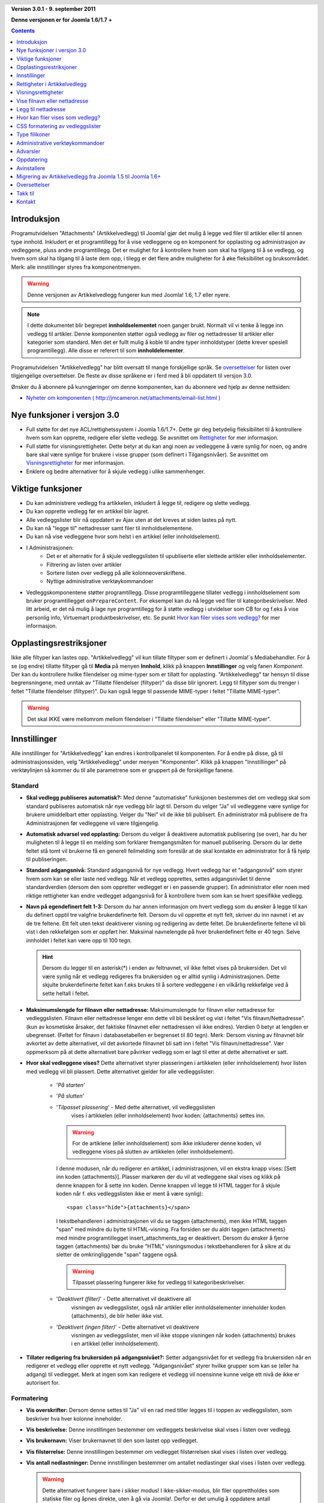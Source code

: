 .. header::

    .. raw:: html

        <h1 class="title">Dokumentasjon Artikkelvedlegg</h1>

.. class:: version

**Version 3.0.1 - 9. september 2011**

**Denne versjonen er for Joomla 1.6/1.7 +**

.. contents::
    :depth: 1


Introduksjon
============

Programutvidelsen "Attachments" (Artikkelvedlegg) til Joomla! gjør det mulig å 
legge ved filer til artikler eller til annen type innhold. Inkludert er et 
programtillegg for å vise vedleggene og en komponent for opplasting og 
administrasjon av vedleggene, pluss andre programtillegg. 
Det er mulighet for å kontrollere hvem som skal ha tilgang til å se vedlegg, 
og hvem som skal ha tilgang til å laste dem opp, i tilegg er det flere andre 
muligheter for å øke fleksibilitet og bruksområdet. Merk: 
alle innstillinger styres fra komponentmenyen. 

.. warning:: Denne versjonen av Artikkelvedlegg fungerer kun med 
              Joomla! 1.6, 1.7 eller nyere.

.. note:: I dette dokumentet blir begrepet **innholdselementet** noen ganger
   brukt. Normalt vil vi tenke å legge inn vedlegg til artikler. Denne komponenten
   støtter også vedlegg av filer og nettadresser til artikler eller kategorier som 
   standard. Men det er fullt mulig å koble til andre typer innholdstyper 
   (dette krever spesiell programtillegg). Alle disse er referert til 
   som **innholdelementer**.

Programutvidelsen "Artikkelvedlegg" har blitt oversatt til mange forskjellige språk. 
Se `oversettelser`_ for listen over tilgjengelige oversettelser. 
De fleste av disse språkene er i ferd med å bli oppdatert til versjon 3.0.

Ønsker du å abonnere på kunngjøringer om denne komponenten, 
kan du abonnere ved hjelp av denne nettsiden:

* `Nyheter om komponenten ( http://jmcameron.net/attachments/email-list.html )
  <http://jmcameron.net/attachments/email-list.html>`_
  
Nye funksjoner i versjon 3.0
============================

* Full støtte for det nye ACL/rettighetssystem i Joomla 1.6/1.7+. Dette
  gir deg betydelig fleksibilitet til å kontrollere hvem som kan opprette,
  redigere eller slette vedlegg. Se avsnittet om `Rettigheter`_ for mer informasjon.

* Full støtte for visningsrettigheter. Dette betyr at du kan angi noen av
  vedleggene å være synlig for noen, og andre bare skal være synlige for brukere
  i visse grupper (som definert i Tilgangsnivåer). Se avsnittet om `Visningsrettigheter`_
  for mer informasjon.

* Enklere og bedre alternativer for å skjule vedlegg i ulike sammenhenger.

Viktige funksjoner
===========================================

* Du kan administrere vedlegg fra artikkelen, inkludert å legge til,
  redigere og slette vedlegg.
* Du kan opprette vedlegg før en artikkel blir lagret.
* Alle vedleggslister blir nå oppdatert av Ajax uten at det kreves at
  siden lastes på nytt.
* Du kan nå "legge til" nettadresser samt filer til innholdselementene.
* Du kan nå vise vedleggene hvor som helst i en artikkel (eller innholdselement).
* I Administrasjonen:
     - Det er et alternativ for å skjule vedleggslisten til upubliserte eller 
       slettede artikler eller innholdselementer.
     - Filtrering av listen over artikler
     - Sortere listen over vedlegg på alle kolonneoverskriftene.
     - Nyttige administrative verktøykommandoer
* Vedleggskomponentene støtter programtillegg. Disse programtilleggene tillater
  vedlegg i innholdselement som bruker programtillegget ``onPrepareContent``.
  For eksempel kan du nå legge ved filer til kategoribeskrivelser. Med litt
  arbeid, er det nå mulig å lage nye programtillegg for å støtte vedlegg i
  utvidelser som CB for og f.eks å vise personlig info, Virtuemart
  produktbeskrivelser, etc. Se punkt `Hvor kan filer vises som vedlegg?`_ for mer
  informasjon.

Opplastingsrestriksjoner
========================

Ikke alle filtyper kan lastes opp. "Artikkelvedlegg" vil kun tillate filtyper som er 
definert i Joomla!`s Mediabehandler. For å se (og endre) tillatte filtyper gå 
til **Media** på menyen **Innhold**, klikk på knappen **Innstillinger** og velg fanen
*Komponent*. Der kan du kontrollere hvilke filendelser og mime-typer som er tillatt for
opplasting. "Artikkelvedlegg" tar hensyn til disse begrensningene, med unntak av 
"Tillatte filendelser (filtyper)" da disse blir ignorert.
Legg til filtyper som du trenger i feltet "Tillatte filendelser (filtyper)".
Du kan også legge til passende MIME-typer i feltet "Tillatte MIME-typer".

.. warning::  Det skal IKKE være mellomrom mellom filendelser i "Tillatte filendelser"
              eller "Tillatte MIME-typer".

Innstillinger
====================

Alle innstillinger for "Artikkelvedlegg" kan endres i kontrollpanelet til
komponenten. For å endre på disse, gå til administrasjonssiden, 
velg "Artikkelvedlegg" under menyen "Komponenter". Klikk på knappen 
"Innstillinger" på verktøylinjen så kommer du til alle parametrene som er 
gruppert på de forskjellige fanene.


Standard
-------------

.. image:: images/options-basic.png
   :class: float-right
   :alt: Standard alternativer

* **Skal vedlegg publiseres automatisk?:** Med denne "automatiske" funksjonen
  bestemmes det om vedlegg skal som standard publiseres automatisk når nye
  vedlegg blir lagt til. Dersom du velger "Ja" vil vedleggene være synlige for
  brukere umiddelbart etter opplasting. Velger du "Nei" vil de ikke bli
  publisert. En administrator må publisere de fra Administrasjonen før
  vedleggene vil være tilgjengelig.

* **Automatisk advarsel ved opplasting:** Dersom du velger å deaktivere
  automatisk publisering (se over), har du her muligheten til å legge til
  en melding som forklarer fremgangsmåten for manuell publisering. Dersom
  du lar dette feltet stå tomt vil brukerne få en generell feilmelding som
  foreslår at de skal kontakte en administrator for å få hjelp til publiseringen.

* **Standard adgangsnivå:** Standard adgangsnivå for nye vedlegg. 
  Hvert vedlegg har et "adgangsnivå" som styrer hvem som kan se eller
  laste ned vedlegg. Når et vedlegg opprettes, settes adgangsnivået
  til denne standardverdien (dersom den som oppretter vedlegget er i en
  passende grupper). En administrator eller noen med riktige rettigheter
  kan endre vedlegget adgangsnivå for å kontrollere hvem som kan se hvert
  spesifikke vedlegg.

* **Navn på egendefinert felt 1-3:** Dersom du har annen informasjon om hvert
  vedlegg som du ønsker å legge til kan du definert opptil tre valgfrie
  brukerdefinerte felt. Dersom du vil opprette et nytt felt, skriver du inn 
  navnet i et av de tre feltene. Ett felt uten tekst deaktiverer visning 
  og redigering av dette feltet. De brukerdefinerte feltene vil bli vist i 
  den rekkefølgen som er oppført her. Maksimal navnelengde på hver 
  brukerdefinert felte er 40 tegn. Selve innholdet i feltet kan være opp 
  til 100 tegn.

  .. hint:: Dersom du legger til en asterisk(*) i enden av feltnavnet, vil
    ikke feltet vises på brukersiden. Det vil være synlig når et vedlegg 
    redigeres fra brukersiden og er alltid synlig i Administrasjonen. 
    Dette skjulte brukerdefinerte feltet kan f.eks brukes til å sortere 
    vedleggene i en vilkårlig rekkefølge ved å sette heltall i feltet.

* **Maksimumslengde for filnavn eller nettadresse:**
  Maksimumslengde for filnavn eller nettadresse for vedleggslisten. Filnavn eller 
  nettadresse lenger enn dette vil bli beskåret og vist i feltet "Vis filnavn/Nettadresse". 
  (kun av kosmetiske årsaker, det faktiske filnavnet eller nettadressen vil ikke 
  endres). Verdien 0 betyr at lengden er ubegrenset. 
  (Feltet for filnavn i databasetabellen er begrenset til 80 tegn). Merk: Dersom 
  visning av filnavnet blir avkortet av dette alternativet, 
  vil det avkortede filnavnet bli satt inn i feltet "Vis filnavn/nettadresse". 
  Vær oppmerksom på at dette alternativet bare påvirker vedlegg som er lagt til 
  etter at dette alternativet er satt.

* **Hvor skal vedleggene vises?** Dette alternativet styrer plasseringen i 
  artikkelen (eller innholdselement) hvor listen med vedlegg vil bli plassert. 
  Dette alternativet gjelder for alle vedleggslister:

     - '*På starten*'
     - '*På slutten*'
     - '*Tilpasset plassering*' - Med dette alternativet, vil vedleggslisten
         vises i artikkelen (eller innholdselement) hvor koden: {attachments}
         settes inn.

       .. warning:: For de artiklene (eller innholdselement) som ikke
            inkluderer denne koden, vil vedleggene vises på slutten av
            artikkelen (eller innholdselement).

       I denne modusen, når du redigerer en artikkel, 
       i administrasjonen, vil en ekstra knapp vises: [Sett inn koden
       {attachments}].  Plasser markøren der du vil at vedleggene skal vises
       og klikk på denne knappen for å sette inn koden. Denne knappen vil
       legge til HTML tagger for å skjule koden når f. eks vedleggslisten
       ikke er ment å være synlig)::

         <span class="hide">{attachments}</span>

       I tekstbehandleren i administrasjonen vil du se taggen {attachments},
       men ikke HTML taggen "span" med mindre du bytte til HTML-visning. Fra
       forsiden ser du aldri taggen {attachments} med mindre
       programtillegget insert_attachments_tag er deaktivert. Dersom du
       ønsker å fjerne taggen {attachments} bør du bruke "HTML"
       visningsmodus i tekstbehandleren for å sikre at du sletter de 
       omkringliggende "span" taggene også.

       .. warning:: Tilpasset plassering fungerer ikke for vedlegg til 
                        kategoribeskrivelser.

     - '*Deaktivert (filter)*' - Dette alternativet vil deaktivere all 
           visningen av vedleggslister, også når artikler eller innholdselementer 
           inneholder koden {attachments}, de blir heller ikke vist.
     - '*Deaktivert (ingen filter)*' - Dette alternativet vil deaktivere 
           visningen av vedleggslister, men vil ikke stoppe visningen når 
           koden {attachments} brukes i en artikkel (eller innholdselement).

* **Tillater redigering fra brukersiden på adgangsnivået?:**
  Setter adgangsnivået for et vedlegg fra brukersiden når en redigerer 
  et vedlegg eller opprette et nytt vedlegg. "Adgangsnivået" styrer 
  hvilke grupper som kan se (eller ha adgang) til vedlegget. 
  Merk at ingen som kan redigere et vedlegg vil noensinne kunne velge
  ett nivå de ikke er autorisert for.


Formatering
-----------

.. image:: images/options-formatting.png
   :class: float-right
   :alt: Formateringsalternativer

* **Vis overskrifter:** Dersom denne settes til "Ja" vil en rad med 
  titler legges til i toppen av vedleggslisten, som beskriver hva 
  hver kolonne inneholder.

* **Vis beskrivelse:** Denne innstillingen bestemmer om vedleggets 
  beskrivelse skal vises i listen over vedlegg.

* **Vis brukernavn:** Viser brukernavnet til den som lastet opp vedlegget.

* **Vis filstørrelse:** Denne innstillingen bestemmer om vedlegget 
  filstørrelsen skal vises i listen over vedlegg.
  
* **Vis antall nedlastninger:** Denne innstillingen bestemmer om 
  antallet nedlastinger skal vises i listen over vedlegg.

  .. warning:: Dette alternativet fungerer bare i sikker modus! 
     I ikke-sikker-modus, blir filer opprettholdes som statiske filer og åpnes 
     direkte, uten å gå via Joomla!. Derfor er det umulig å oppdatere 
     antall nedlastinger for en fil når den åpnes på denne måten. 
     Så visning av antall nedlastinger vil bare fungere i sikker modus når 
     dette alternativet er satt til "Ja".

* **Vis endringsdato:** Dersom denne innstillingen er 
  satt til "Ja", vil dato for siste endring av filen vises i listen over 
  vedlegg for de artiklene med vedlegg. Dersom "Nei" er valgt, vil 
  ingen dato bli vist i listen over vedlegg.

* **Formatstrengen for endringsdato:** Du kan selv velge 
  format for visning av endringsdatoen. 
  Dette gjøres ved bruk av "date" funksjonen i PHP. Søk på nettet 
  etter "PHP strftime". 
  Som standard er følgende format valgt "%x %H:%M". Dette vil gi følgende 
  resultat i 24 timers tid: "05-05-2010 18:53". 
  Ved å ta bort delen "%H:%M" vil kun dato vises og ikke klokkeslett. 
  Merk at MS Windows og Linux PHP implementeringer kan variere i noe av kodene som de støtter.

* **Rekkefølgen på vedleggslisten:** Dette valget lar deg spesifisere rekkefølgen som 
  vedlegg vil bli oppført i vedleggslistene. 
  De fleste av valgene er selvforklarende:

  1.  '*Filnavn*' - Dersom dette alternativet er valgt, vil vedlegg sorteres alfabetisk etter filnavn.
  2.  '*Filstørrelse (minste først)*'
  3.  '*Filstørrelse (største først)*'
  4.  '*Beskrivelse*'
  5.  '*Filnavn eller nettadresse*' - Alle vedlegg som ikke har tekst i feltet 
      for alternativt filnavn blir vist før de med tekst og de blir sortert 
      etter navnet på selve filen.
  6.  '*Bruker*' - Sorterer etter navnet på brukeren som lastet opp vedlegget.
  7.  '*Opprettet dato (eldste først)*'
  8.  '*Opprettet dato (nyeste først)*'
  9.  '*Endringsdato (eldste først)*'
  10. '*Endringsdato (nyeste først)*'
  11. '*Vedleggs ID*' - Dersom dette alternativet er valgt, blir vedleggene sortert 
      etter vedleggs Id. Vedleggene sorteres i den rekkefølgen de ble opprettet.
  12. '*gendefinert felt 1*'
  13. '*gendefinert felt 2*'
  14. '*gendefinert felt 3*'


Visning
------------------

Disse valgene kontroll når vedlegg vil være synlig på forsiden,
forutsatt at brukeren er i en gruppe som kan se vedlegg.

.. image:: images/options-visibility.png
   :class: float-right
   :alt: Visningsalternativer

* **Skjul vedlegg på forsiden:** Velg dette alternativet for å hindre eventuelle 
  vedlegg fra å bli vist på forsiden av nettstedet ditt.

* **Skjul vedlegg før "Les mer" lenken:** Velg dette alternativet for å 
  hindre vedlegg fra å bli vist på brukersiden dersom de er før "Les mer" i 
  artikler. Dersom du klikker på lenken for å lese hele artikkelen, vil vedlegg bli vist.

* **Skjul vedlegg på bloggsider:** Velg dette alternativet for å hindre vedlegg fra å 
  bli vist på sider med "blogg" oppsett.

* **Skjul vedlegg unntatt på artikkelvisninger:** Velg dette alternativet for å 
  hindre vedlegg fra å bli vist på forsiden med unntak for visninger av enkeltartikler.

* **Vis alltid vedlegg i kategorivisninger:** Velg dette alternativet for å alltid 
  vis vedlegg på kategorivisninger - uavhengig av andre alternativer.

* **Skjul vedlegg for kategoriene:** Skjul vedlegg på noen kategorivisninger for 
  de valgte kategoriene. Merk at vedlegg vil vises for underkategorier med mindre 
  de er eksplisitt valgt.

.. class:: small-figure

.. figure:: images/options-hide-categories.png
   :alt: Skjul kategorier

   For å velge eller velge bort kategorier uten å påvirke andre kategorier, 
   hold Ctrl-tasten nede når du klikker på kategorien.

* **Skjul lenken "Legg til vedlegg":** Alltid skjul lenken "Legg til vedlegg" 
  fra brukersiden. Dette krever at når vedlegg skal legges til artikler, etc, fra 
  brukersiden, da må knappen "Legg til vedlegg" under tekstbehandlerfeltet 
  brukes for å legge til vedlegg.

Avansert
----------------

.. image:: images/options-advanced.png
   :class: float-right
   :alt: Avanserte alternativer

* **Forbudte tegn i filnavn:** Filnavn som inneholder disse tegnene vil ikke bli 
  lastet opp. Disse tegnene er problematisk i nettadresser til vedlegg i "usikret"
  modus,  slik at de er forbudt. Disse tegnene er vanligvis ikke et problem når 
  man bruker "sikker" modus da filnavnet ikke vises om en del av nettadressen.

* **CSS stil for vedleggslisten:** For å overstyre CSS`n til vedleggslisten kan en 
  egen stil spesifiseres. Standard navn på stilen er "attachmentsList". 
  Se avsnittet `CSS formatering av vedleggslister`_.

* **Hvordan åpne filen:**
  Bestemmer hvordan kobling til vedlagte filer vil bli åpnet. "I samme vindu" 
  betyr at filen vil bli åpnet i samme nettleservindu. "I nytt vindu" betyr at 
  filen åpnes i nytt vindu (eller fane).

* **Egen tittel for vedleggsliste:** Som standard settes tittelen "Vedlegg" 
  inn over listen over vedlegg for hver artikkel eller innholdselementet 
  (dersom den har vedlegg). 
  I noen tilfeller foretrekker du kanskje å bruke en annen betegnelse for bestemte 
  artikler eller innholdselementer. Du har her muligheten til å spesifisere 
  overskriften pr artikkel. For eksempel, dersom du ønsker at vedleggslisten i 
  artikkel med Id 211 skal ha overskriften "Nedlastning:", så skriver du inn dette 
  i feltet: "211 Nedlastning:" (uten anførselstegn). Hver artikkel som skal ha en 
  egendefinert overskrift må ha egen linje i innstillingen. For andre typer 
  innholdselementer, må denne formen brukes: "category:23 Nedlastning:". 
  Nedlastning: blir da tittelen på vedleggslisten på kategori med Id 23. Skal 
  egendefinert tittel brukes på andre innholdselement erstattes "category" med 
  navnet på innholdselement som skal ha vedlegget. Eksempelet med artikkel Id 211 
  ovenfor kunne vært gjort med "article:211:Nedlastning:". 
  Merk at en oppføring uten en numerisk Id i begynnelsen vil bli brukt på alle 
  innholdselementer. 
  Så det er god praksis å sette en slik global overstyring først i listen, og 
  deretter liste de egendefinerte titlene.

  Note: Merk: Dersom du ønsker å endre tittelen som brukes til vedleggslistene globalt, 
  kan du redigere filen med oversettelsene. Endre teksten "Vedlegg:" til hva du måtte ønske::

      administrator/language/nb-NO/nb-NO.plg_content_attachments.ini

  (Dersom du ikke er kjent med oversettelsesfiler i Joomla!, fin linjen som starter 
  med "ATTACH_ATTACHMENTS_TITLE" på venstre side av "=" tegnet. Rediger teksten til høyre 
  for "=" tegnet. Ikke gjør endringer på teksten til venstre for "=" tegnet.)

* **Tidsavbrudd for å sjekke lenker:**
  Tidsavbrudd for å sjekke lenker (sekunder). Når en lenke blir lagt til som et vedlegg, 
  blir lenken kontrollert direkte (du kan deaktivere denne kontrollen i skjemaet). 
  Dersom lenken blir funnet før tidsavbrudd, blir filstørrelsen og annen informasjon om lenken 
  samlet. Dersom ikke, blir generisk informasjon brukt. Dersom du vil deaktivere sjekken, 
  skriver inn 0.

* **Legge ovenpå nettlenkeikoner:**
  Legg nettlenkeikonet over filikon for hvert vedlegg for å indikere at det er 
  en nettadresse. Gyldig nettadresser er vist med piler og ugyldige nettadresser 
  er vist med en rød linje på tvers av filikonet 
  (fra nederst til venstre til øverst til høyre).

* **Utelate foreldet vedlegg (i Administrasjonen):**
  Setter standard utelat *foreldede* vedlegg i Administrasjonen. I denne 
  sammenheng er et vedlegget *foreldede* når f.eks artikkelen vedlegget er 
  koblet til er upublisert eller lagt i papirkurven. Du kan overstyre 
  dette ved hjelp av nedtrekkslisten "Vis vedlegg for:" på menyen til høyre rett 
  ovenfor listen over vedlegg (på samme linje som filter). Når du bruker 
  nedtrekkslisten til å kontrollere hvilke vedlegg som er synlige, husker systemet 
  innstillingen til du logger ut som administrator. Så å endre denne innstillingen 
  ser kanskje ikke ut til å ha effekt. Denne innstillingen vil tre i kraft neste 
  gang du logger deg på som administrator.


Sikkerhet
----------------

.. image:: images/options-security.png
   :class: float-right
   :alt: Sikkerhetsalternativer

* **Sikker nedlasting:**
  Som standard lagres filene som lastes opp i en offentlig tilgjengelig mappe. 
  Velger du alternativet *Sikker nedlastning*, vil vedlegg som lagres bli gjort 
  offentlig utilgjengelige. Lenken for nedlastning av vedleggene på brukersiden 
  vil laste ned filen, men det vil ikke være en direkte lenke. 
  Dette vil hindre tilgang, med mindre brukerne har de nødvendige rettigheter. 
  Dersom *sikker* nedlastinger ikke er valgt, vil lenker til vedleggene vises som 
  alternativene ovenfor indikerer, men filene vil fortsatt være tilgjengelig for 
  alle dersom de vet den fullstendige nettadressen, siden mappen er offentlig. 
  Det *sikre* alternativet hindrer tilgangen for brukere uten egnede rettigheter 
  selv om de kjenner den fullstendige nettadressen, siden dette alternativet 
  hindrer allmennhetens tilgang til mappen. I *sikker* modus, om med alternativet 
  "Standard adgangsnivå "satt til "Offentlig" vil alle være i stand til å se og 
  laste ned vedlegg.

  .. hint::

     Dersom du har problemer med filnavn med Unicode-tegn, bør du aktivere alternativet 
         for **Sikker nedlasting** (spesielt på Windows servere)

* **Nedlastningsmodus for sikre nedlastninger:**
  Dette alternativet kontrollerer om filene skal lastes ned som separate filer eller 
  vises i nettleseren (dersom nettleseren kan håndtere denne type fil).  
  Det er to alternativer:

     - *'Integrert'* - I denne modusen, vil filer som kan vises av nettleseren bli viset 
         i nettleseren (for eksempel tekstfiler og bilder)

     - *'Vedlegg'* - Når "Vedlegg" er valgt vil filer alltid bli lastes ned som separate 
         filer.

  I begge tilfeller vil filer som ikke kan vises i nettleseren lastes ned som 
  eksterne filer.


Rettigheter
-------------------

De forskjellige alternative `Rettigheter`_ blir forklart i avsnittet under.


Rettigheter i Artikkelvedlegg
==============================

Komponenten er fullt ut integrert i det nye Joomla! ACL/rettighetssystemet som 
ble innført i Joomla! 1.6. Dette gir nettsteder som bruk Artikkelvedlegg en mye 
større fleksibilitet til å kontrollere hvem som kan opprette, redigere, slette 
og administrere vedlegg.

Før vi beskriver ACL rettigheter relatert til Artikkelvedlegg er det viktig å 
forstå et sentralt underliggende prinsipp:

.. important::

   Alle vedlegg er koblet til en artikkel, kategori eller andre 
   innholdselementet, og er å anse som at dette er vedleggets overordnet element. 
   Å opprette, redigere, slette eller endre status for et vedlegg anses å være en 
   form for å redigere den overordnede innholdstypeelementet. Slik at brukeren må 
   først ha rettigheter til å redigere det overordnede innholdselementet før 
   eventuelle vedleggsspesifikke rettigheter blir kontrollert.

Dersom du vil endre rettigheter for de ulike brukergrupper, gå til Administrasjonen 
og velg "Artikkelvedlegg" på menyen "Komponenter". Klikk på knappen "Innstillinger" 
på høyre side av verktøylinjen og velg deretter fanen "Rettigheter". 
Du vil se dette:

.. figure:: images/options-permissions.png
   :alt: Rettighetsinnstillinger

   Konfigurasjonen for rettigheter. Rettighetene for gruppen Offentlige vises.

Her er en kort beskrivelse av rettigheter relatert til Artikkelvedlegg som er tilgjengelige:

.. class:: permissions

+----------------------------------------------------+-----------------------------------------------------------------------------------------------------------------------+----------------------------------+
| Handling                                           | Beskrivelse / Merknad                                                                                                 | ACL handling                     |
+====================================================+=======================================================================================================================+==================================+
| Konfigurer vedleggsalternativer                    | Lar brukerne i gruppen redigere vedleggsalternativene.                                                                | core.admin                       |
+----------------------------------------------------+-----------------------------------------------------------------------------------------------------------------------+----------------------------------+
| Adgang til vedleggskomponenten                     | Lar brukerne i gruppen få adgang til denne utvidelsen i administrasjonen.                                             | core.manage                      |
+----------------------------------------------------+-----------------------------------------------------------------------------------------------------------------------+----------------------------------+
| Opprette vedlegg                                   | Lar brukerne i gruppe opprette vedlegg (dersom de kan redigere overordnet).                                           | core.create                      |
+----------------------------------------------------+-----------------------------------------------------------------------------------------------------------------------+----------------------------------+
| Slette vedlegg                                     | Lar brukerne i gruppen slette vedlegg (dersom de kan redigere overordnet).                                            | core.delete                      |
+----------------------------------------------------+-----------------------------------------------------------------------------------------------------------------------+----------------------------------+
| Endre vedlegg                                      | Lar brukerne i gruppen redigere vedlegg (dersom de kan redigere overordnet).                                          | core.edit                        |
+----------------------------------------------------+-----------------------------------------------------------------------------------------------------------------------+----------------------------------+
| Endre vedleggsstatus                               | Lar brukerne i gruppen endre status for alle vedlegg.                                                                 | core.edit.state                  |
+----------------------------------------------------+-----------------------------------------------------------------------------------------------------------------------+----------------------------------+
| Endre egne vedlegg                                 | Lar brukerne i gruppen redigere vedlegg de selv har opprettet (dersom de kan redigere overordnet).                    | core.edit.own                    |
+----------------------------------------------------+-----------------------------------------------------------------------------------------------------------------------+----------------------------------+
| Endre status på egne vedlegg                       | Lar brukerne i gruppen endre status på egne vedlegg (dersom de kan redigere overordnet).                              | attachments.edit.state.own       |
+----------------------------------------------------+-----------------------------------------------------------------------------------------------------------------------+----------------------------------+
| Slette egne vedlegg                                | Lar brukerne i denne gruppen slette sine egne vedlegg (dersom de kan redigere overordnet).                            | attachments.delete.own           |
+----------------------------------------------------+-----------------------------------------------------------------------------------------------------------------------+----------------------------------+
| Endre egne vedlegg i artikler/ overordnet          | Lar brukerne i denne gruppen redigere egne vedlegg i artikler/overordnet (dersom de kan redigere overordnet).         | attachments.edit.ownparent       |
+----------------------------------------------------+-----------------------------------------------------------------------------------------------------------------------+----------------------------------+
| Endre status på egne vedlegg i Artikkel/overordnet | Lar brukerne i gruppen endre status på egne vedlegg i artikler/overordnet (dersom de kan redigere overordnet).        | attachments.edit.state.ownparent |
+----------------------------------------------------+-----------------------------------------------------------------------------------------------------------------------+----------------------------------+
| Slette egne vedlegg for artikler/overordnet        | Lar brukerne i gruppen slette vedlegg de selv har opprettet på artikler/overordnet (dersom de kan redigere overordnet)| attachments.delete.ownparent     |
+----------------------------------------------------+-----------------------------------------------------------------------------------------------------------------------+----------------------------------+

Standard rettigheter
--------------------

Når utvidelsen installeres, installeres det med disse grunnleggende rettighetene:

.. class:: hide-title

.. important:: **Standard handlemåter for standard rettigheter**

     * Skribent (og Innholdsadministrator) eller over kan legge til vedlegg i alle artikler/overordnet de kan redigere.

     * Skribent (og Innholdsadministrator) eller over kan redigere eller slette vedlegg fra 
           alle artikler/overordnet de kan redigere.

     * Skribent (og Innholdsadministrator) eller over kan endre status, publisert/ikke publisert 
           fra brukersiden.  

     * Skribent kan ikke publisere vedlegg.

Dersom du ønsker å endre standardverdiene, må du redigere rettighetene på fanen Rettigheter 
på Innstillingene på utvidelsen.


Noen vanlige alternative rettigheter
-----------------------------------------

Her er noen forslag om hvordan du angir rettigheter for å oppnå ønsket utførelse:

  * **Alternativ 1 - Skribent kan publisere egne vedlegg**

     - På fanen Rettigheter, klikker du på oppføringen "Skribent". 
           Endre status for "Endre egne vedlegg" til  "Tillatt" og klikk 
           på "Lagre" for å bekrefte endringen.
       
       .. figure:: images/permissions-scenario1.png
          :alt: Rettigheter alternativ 1

  * **Alternativ 2 - Skribent kan redigere/slette sine egne vedlegg, men ingen andres**

     - På fanen Rettigheter, klikker du på oppføringen "Skribent". For linjene 
           "Endre status på egne vedlegg i Artikkel/overordnet" og 
           "Slette egne vedlegg for artikler/overordnet" endrer du status til "Avslått". 
           Klikk på Lagre for å bekrefte endringen.
       
       .. figure:: images/permissions-scenario2.png
          :alt: Rettigheter alternativ 2

       I og med at skribenter fremdeles har rettigheter til å redigere/slette 
           sine egne vedlegg, hindrer dette dem effektivt fra å redigere/slette 
           vedlegg som de ikke selv har opprettet, selv om de kan redigere artikkelen.

       Merk at alle brukergrupper som er avledet fra skribent (f.eks Redaktør, 
           Utgiver, etc) vil også bli nektet fra å redigere eller slette vedlegg for 
           artikler/overordnet de selv ikke har opprettet (fra denne rettigheten). 
           Heldigvis har de generelt høyere Tilgangsnivå, "Rediger vedlegg" og 
           "Slett vedlegg" som betyr at de kan redigere eller slette eventuelle 
           vedlegg på alle artikler som de kan redigere (forutsatt at deres rettigheter 
           ikke er endret).

Dersom du har andre vanlige alternativer som du mener bør dokumenteres, 
kontakt meg slik at jeg kan oppdatere denne dokumentasjonen 
(se nederst på denne siden for kontaktinformasjon).

Andre merknader om rettigheter
------------------------------

  * Dersom en bruker har rettigheter til å redigere status på sine vedlegg, 
    vil de se alternativer "Publisert: Ja/Nei" i skjemaet for å legge til eller 
    redigere vedlegg. Dersom de velger "Nei" og lagre vedlegget, vil vedlegget 
    fortsatt være synlig for dem på brukersiden (mens de er innlogget). 
    Ingen andre vil se upubliserte vedlegg på brukersiden. Dersom brukeren ønsker 
    å endre publiseringsstatus, kan de redigere vedlegget (selv om det er nedtonet) 
    og endre status.

Visningsrettigheter
================================

Artikkelvedlegg støtter nå Joomla’s "Tilgangsnivåer". Hvert vedlegg kan 
tildeles spesielle tilgangsnivåer som "Gjester", "Registrert" og "Spesiell", 
samt eventuelle andre tilgangsnivåer som er opprettet på ditt nettsted. 
De to grunnleggende nivåer er:

 * **'Gjester'** - Alle som besøker nettsiden vil kunne se og laste ned vedlegg 
   med "Tilgangsnivået" satt til "Gjester" dersom artikkelen/overordnet er synlig 
   og ingen andre rettighetsinnstillinger hindre vedlegg fra å bli vist.

 * **'Registrert'** - Alle som er logget inn på nettstedet vil være i stand til 
   å se og laste ned vedlegg med "Tilgangsnivået" satt til "Registrert" 
   artikkelen/overordnet er synlig og ingen andre rettighetsinnstillinger hindre 
   vedlegg fra å bli vist.

Effekten av andre tilgangsnivåer avhengig av gruppene knyttet til tilgangsnivået.

Muligheten til å sette "Tilgangsnivå" for individuelle vedlegg gir omfattende 
kontroll på hvem som er i stand til å se og laste ned vedlegg.

.. note:: 

   Anta at du oppretter et nytt tilgangsnivå på nettstedet ditt. Brukere som ikke 
   eksplisitt er medlem av gruppene knyttet til det nye tilgangsnivået vil ikke 
   kunne sette sine vedlegg for dette tilgangsnivået. Dersom du redigerer et vedlegg 
   som Superbruker, vil du kanskje bli overrasket over at den nye tilgangsnivået 
   ikke vises som alternativt tilgangsnivå. Det er to potensielle problemer. 
   (1) Dersom du nettopp har opprettet det nye tilgangsnivået, kan det være 
   nødvendig å logge ut av administrasjonen og logge inn på nytt for at 
   endringene skal være helt synlig. 
   (2) Den andre grunnen er at brukeren (f.eks Superbruker) ikke er i tilgangsnivået. 
   Å ordne på dette er ganske enkelt, sørge for at brukeren er i en av gruppene 
   knyttet til det nye tilgangsnivået.


Vise filnavn eller nettadresse
==============================

Normalt når filer er lastet opp (eller nettadresser er angitt) og vises i en 
vedleggsliste så vil hele filnavnet vises som en nedlastningslenke. 
I noen tilfeller vil filnavnet (eller nettadressen) være for langt for at dette skal 
vises på en ryddig måte. 
I opplastingsskjemaet er det et annet felt kalt "Vis filnavn", her kan man velge et 
alternativt filnavn (eller nettadresse) som skal vises i stedet for selve navnet 
på filen (eller nettadressen). Merk: Det er en innstilling som heter 
"Maksimumslengde for filnavn eller nettadresse" her settes begrensningen på filnavnet, 
er filnavnet lenger enn denne begrensningen så vil resten av filnavnet vises i 
feltet "Vis filnavn eller nettadresse".

Legg til nettadresse
====================

Foruten filer, er det i versjon 3.0 mulig å legge til nettadresser som vedlegg 
til innholdselementer. I dialogboksen "Legg til vedlegg" vil du se en knapp 
merket "Skriv inn en nettadresse i stedet". Dersom du klikker på knappen vil du 
få et felt for å skrive inn en nettadresse, og se to alternativer:

* **Bekreft nettadresse?** - For å bestemme filtypen i nettadressen 
    (for å velge et passende ikon), vil komponenten prøve å kommunisere med 
        serveren for grunnleggende informasjon om filen, inkludert filtype og størrelse. 
        I noen tilfeller vil ikke serveren svarer på disse forespørslene selv om 
    nettadressen er gyldig. Som standard blir ikke vedlegg hvor nettadresser ikke er 
        validert av serveren godkjent. Dersom du vet at nettadressen er gyldig, kan du fjerne 
    merket for dette alternativet, og "tvinge" utvidelsen til å godkjenne nettadressen 
        som et vedlegg - men det finnes ingen garantier for at filtype eller filstørrelsen vil 
    være korrekt. Merk at denne forespørselen vil bli utførte uavhengig om dette alternativet 
        er valgt eller ikke.

* **Relativ nettadresse?** - Normalt vil du skrive inn en nettadresse med prefiks "http ..." for å 
    indikere en fullstendig nettadresse. Dersom du ønsker å lenke til filer i forhold til din 
        Joomla installasjon, bruk alternativet "Relativ nettadresse".

Nettadresser vises med et ikon for filtype og med en pil over ikonet 
(overlegg) (som viser at det er en gyldig lenke) eller en rød diagonal 
strek (som viser at nettadressen ikke kunne valideres). Når du redigerer en nettadresse, 
kan du endre om lenken er gyldig eller ikke for å få det overlegget du ønsker. Merk også at 
overlegg av nettadressen kan deaktiveres helt på fanen Avansert og innstillingen 
**Legge ovenpå nettlenkeikoner**. Det er flere nyttige kommandoer om nettadresser (og filer) 
på "Verktøy" i Administrasjonen på komponenten.

Hvor kan filer vises som vedlegg?
=================================

I tillegg til å legge ved filer eller nettadresser til artikler, er det nå 
mulig å legge ved filer eller nettadresser til andre typer innholdselementer som 
kategorier (se nedenfor). Dersom det er installert andre programtillegg, kan det 
være mulig å legge ved filer eller nettadresser til en rekke innholdselementer 
som brukerprofiler, handlekurv, produktbeskrivelser, osv. I utgangspunktet 
kan alle innholdselementer som vises på brukersiden og bruker 
hendelsen ``'onPrepareContent'`` vise liste over vedlegg 
(dersom et passende programtillegg er installert). Innholdselementer som kaller 
på ``'onPrepareContent'`` er vanligvis elementer som har innhold som skal 
vises (for eksempel artikler) eller har beskrivelser som skal vises.

Vise filer eller nettadresser i kategoribeskrivelser
----------------------------------------------------

Med denne versjonen kan brukerne legge ved filer til kategoribeskrivelser. 
Beskrivelsene er vanligvis kun synlige på sider med blogg utforming. 
Vedlegg kan legges til kategoribeskrivelsen der kategorier redigeres.

.. warning:: Vedlegg til kategoriene vil bare vises dersom innstillingen 
   for visning av "Kategoribeskrivelse" er satt til *Vis* (via Rediger menypunkt) 
   OG at kategoribeskrivelsen ikke er tom.

Dersom du ønsker å lære mer om hvordan du kan utvikle et nytt programtillegg for 
å legge til vedlegg, det er en manual som er tilgjengelig som en del av denne installasjon:

* `Hvordan lage programtillegg for vedlegg
  <plugin_manual/html/index.html>`_


.. warning:: 

   Manualen har ennå ikke blitt oppdatert for versjon 3.0 av komponenten. 
   Det har vært noen arkitektoniske endringer som innebærer at programtillegg 
   til Joomla 1.6/1.7+ vil ha noen betydelige forskjeller fra dem for Joomla 1.5.

CSS formatering av vedleggslister
=================================

Vedleggslisten som vises i artiklene bruker en spesiell "div" som inneholder en 
tabell for vedleggene. Tabellen har flere forskjellige CSS klasser tilknyttet, dette 
forenkler jobben til nettansvarlig og forbedrer fleksibiliteten til å tilpasse 
utseendet på tabellen. Se i CSS filen for programutvidelsen for eksempler 
(plugins/content/attachments.css). Ønsker du å endre stilen, så kan du kopiere 
den originale stilen inn i slutten av den samme filen og gi nytt navn 
til "attachmensList" til noe du selv velger. På komponenten i administrasjonen endrer 
du så parameteren for *CSS stil for vedleggslisten* til å inneholde den nye stilen du har 
definert i bunn av CSS filen. På denne måten kan du enkelt skifte mellom utseendet, 
vil du ha tilbake det originale utseendet så sett parametre til "attachmentList". 
Dette har også den fordelen at den delen av filen som er endret kan kopieres til en 
annen fil og lett kopierer tilbake når komponenten oppgraderes. 
Dette kan også gjøres via en CSS @import -kommandoen.

Type filikoner
===============

Vedleggslisten som vises i artiklene legger et ikon foran hvert vedlegg i listen 
over vedlegg. Dersom du ønsker å legge til en ny type ikon, gjør du følgende: 

1. Legg til ett ikon i mappen "media/attachments/icons", dersom et passende 
   ikon ikke allerede er der. 
   
2. Rediger filen "components/com_attachments/file_types.php" og legg til en 
   passende linje i den statiske matrisen $attachments_icon_from_file_extension 
   som kobler en filtype til et ikonnavn (alle i mappen media/attachments/icons). 
   Dersom dette ikke fungerer, kan det hende du må legge en passende linje i 
   matrisen $attachments_icon_from_mime_type. 
   
3. Husk å kopiere ikonfilen og den oppdaterte file_types.php filen til en mappen 
   utenfor mappestrukturen til komponenten før du oppgraderer i fremtiden.

Administrative verktøykommandoer
================================

Det er flere verktøykommandoer i Administrasjonen som er tilgjengelige for 
Administratorer. Disse er:

* **Deaktiver avinstallasjon av MySQL tabellen for Artikkelvedlegg:** 
    Normalt, når denne utvidelsen blir avinstallert, blir også databasetabellen
    som inneholder informasjon om vedleggene slette. Dersom du ønsker å beholde dataene
    i tabellen når du avinstallerer, utfør denne kommandoen for å beholde tabellen i 
    databasen før du avinstallerer.

* **Installer på nytt standard rettighetsregler eller rettigheter for vedlegg:** 
    Når denne utvidelsen blir installert, setter installasjonsprogrammet opp flere standard
    rettighetsregler slik at egendefinerte tillatelser lagt til i utvielsen oppfører seg 
    logisk på samme måte som standard rettighetene i Joomla. Dersom du oppdaterer eller 
    installere Joomla på nytt, kan disse reglene gå tapt. 
    Du kan gjenopprette dem ved å kjøre denne kommandoen.

* **Regenerere vedleggets filnavn:** Denne kommandoen er veldig nyttig når du 
    flytte (migrere) vedleggene dine fra en datamaskin (server) til en annen. 
    Stien til hvert vedlegg er lagret i databasen, og kalles "systemfilnavn". 
    Dersom du flytter vedlegg fra ett system til et annet, er det svært sannsynlig at denne 
    informasjonen vil være feil. Du kan utføre denne kommandoen til å regenerere alle 
    systemfilnavn for alle filvedlegg.

  Utførelse av "Regenerere vedleggets filnavn" virker for migrering fra Windows 
  til Linux-servere. Det fungerer også for migrering fra Linux til Windows servere 
  med et par potensielle problemer:

     - Når du kopierer filer til Windows serveren, må du sjekke
       at mappen for vedleggene (vanligvis "attachments") og alle filer
       er skrivbare for Joomla nettserver.
           
     - Du kan få problemer med å flytte filer med unicode tegn i
       filnavnet fordi arkiveringsprogrammet har problemer
       med unicode filnavn (på Windows siden). Du må kanskje lagre
       filene, slettes de tilhørende vedleggene, og deretter laste de opp
       som nye vedlegg. 


* **Fjerne mellomrom fra filnavn:** Du kan utføre denne kommandoen for å 
  erstatte alle mellomrom med understreker i filnavnet for alle filvedlegg. 
  Dette kan være nødvendig på enkelte systemer. I "Sikker" modus, bør ikke 
  dette være nødvendig.

* **Oppdater filstørrelser på vedleggene:** Denne kommandoen vil beregne 
  filstørrelsen for alle filvedlegg.

* **Sjekk om vedleggsfilene finnes:** Denne kommandoen kan brukes til å 
  verifisere at filen finnes for alle filvedlegg. Manglende filer vil bli oppført.

* **Valider nettadresser:** Vedlegg som nettadresser henter informasjon om gyldigheten 
  av den oppgitte nettadressen. Denne kommandoen vil sjekke hver nettadresse og sjekk 
  gyldigheten av nettadressen og oppdatere informasjonen for vedlegget.

.. note:: 

   Noen ganger når du i administrasjonen utfører en av verktøykommandoene, kan du
   få en advarsel om at nettleseren må sende forespørselen på nytt. Dette er ufarlig, 
   klikk [OK] og kommandoen kjøres.


Advarsler
=========

* **Dersom du har sensitive eller private vedlegg bruk alternativet
  *Sikker nedlasting* til å forhindre tilgang til vedleggene!** Bruker du ikke denne 
  funksjonen, så vil vedleggene bli lagret i en fritt tilgjengelig mappe som alle kan åpne 
  forutsatt at de kjenner til nettadressen. Det *sikre* alternativet forhindrer tilgang for 
  alle som ikke har rettigheter (som bestemmes av alternativene ovenfor). Se beskrivelsen om 
  alternativet for *Sikker nedlasting* ovenfor for mer detaljer.  
  
* Hver gang en fil blir lastet opp så sjekkes det om opplastingsmappen finnes, gjør den 
  ikke det vil den opprettes automatisk. Som standard lastes filene opp i mappen "attachments" 
  i rot på nettområdet ditt. Navnet på mappe for opplasting kan endres ved å endre navnet i 
  feltet for dette på Parametre for komponenten. Dersom mappen ikke blir opprette, må du opprette 
  den selv (og du kan få problemer med å laste opp filer). Husk å sette riktige rettigheter på 
  mappen som tillater opplastning til den. I Unix/Linux verdenen kan du sette chmod 755. 
  Prosessen med å opprette mappe for opplasting kan mislykkes dersom toppmappen på nettområdet 
  ditt har tilganger som hindrer nettserver (og PHP) fra å opprette mapper. Du må kanskje 
  midlertidig endre på rettighetene slik at mappen som skal opprettes kan bli opprettet.  
  
* Skulle du få problemer med å laste opp visse filtyper (for eksempel ZIP filer), så husk at 
  denne programutvidelsen henter listen over tillatte filtyper fra Mediabehandleren. Dette for 
  å hindre opplasting av potensielt skadelige filtyper som html eller php filer. En 
  Administratoren kan oppdatere tillatte filtyper i Mediabehandleren ved å gå 
  til "Global konfigurasjon" og fanen "System" og legge til den aktuelle filtypen og 
  MIME-type under Mediainnstillinger.  
  
* Dersom du ikke kan se vedlegg på brukersiden, er det flere mulige årsaker:

     - Vedlegget er ikke publisert. Du kan endre dette på komponenten i Administrasjonen.
     - Den overordnede artikkelen eller innholdselementet er ikke publisert.
     - Alternativet "Hvem kan se vedlegg" er satt til "Innloggede brukere" og du er ikke 
           innlogget.
     - Eller valget "Hvem kan se vedlegg" er satt til "Ingen". Dette kan endres via Parameter i 
           administrasjonen på komponenten..
     - Programtillegget "Innhold - Artikkelvedlegg" er ikke aktivert. Gå til Programtillegg i 
           Administasjonen for å aktivere den.
     - I "Innhold - Artikkelvedlegg" (via Programtillegg), er ikke adgangsnivået satt til "Gjester".
     - Dersom nettstedet bruker mellomlagring, prøv å tømme mellomlagret og oppdatere siden.

* Dersom du får problemer med begrensninger på filstørrelser som du prøver å laste opp, kan 
  du prøve å legge til følgende linjer til .htaccess filen i roten av din Joomla! nettside::

     php_value upload_max_filesize 32M
     php_value post_max_size 32M

  hvor du kan endre verdien 32M (megabyte) til det du ønsker som maksimal filstørrelse for opplasting..

* "Artikkelvedlegg" støtter nå å "legge" nettadresser til innholdselementer. Dersom serveren er 
  Windows Vista og du får problemer med å "legge" til en nettadresser som involverer
  ``localhost``, er dette et kjent problem knyttet til IPv4 og IPv6 konflikter. 
  For å rette på det, redigere filene::

       C:\Windows\System32\drivers\etc\hosts

  Kommenter ut linjen som har ``::1``. Vær oppmerksom på at filen ``hosts`` er en skjult 
  systemfil, og du må kanskje endre mappealternativene for å vise skjulte filer for å se og 
  redigere den.
  
* Dersom du har problemer med å legge til filer med Unicode tegn (for eksempel som 
  russisk/kyrilliske tegn), sett alternativet *Sikker nedlasting* til "Ja". 
  Filnavn med Unicode-tegn bør fungere riktig på Linux-servere i både sikker og 
  ikke sikker modus, men fungerer ikke alltid riktig på Windows-servere i ikke-sikker modus.

* Det er nå støtter for å legge til vedlegg i artiklene, før artikkelen blir lagret. 
  Det er ingen begrensning til dette. Nye vedlegg er i et "tomrom" etter at 
  filen er lastet opp og før artikkelen faktisk er lagret for første gang. I løpet av 
  denne (forhåpentligvis korte) periode, er de nye vedleggene bare identifisert av 
  brukerens Id. Så dersom mer enn én person bruker samme brukerkonto, og de oppretter artikler 
  samtidig og legge til vedlegg på samme tid, er det ingen garanti for at de vedlagte filene 
  vil ende opp med den riktige artikkelen.

* Det er et forum for hjelp og et forum for "Ofte stilte spørsmål" på joomlacode.org 
  Dersom du oppdager et problem som ikke er dekket i denne hjelpsiden, kan du se i 
  forumet:
  
     - `Forum på
       http://joomlacode.org/gf/project/attachments/forum/
       <http://joomlacode.org/gf/project/attachments/forum/>`_


Oppdatering
===========

Oppgradering er veldig enkelt. Du har to valg:

1. Installere den nye versjonen av "Artikkelvedlegg". Det er ikke nødvendig 
   å avinstallere den tidligere versjonen. Du trenger ikke å gjøre noe for 
   å beholde dine gamle vedlegg. Bare installer den nye versjonen og den vil 
   oppdatere alt som er nødvendig.

2. ANBEFALT: En av de gode nye funksjonene i Joomla 1.6 og nyere er oppdatering 
   av utvidelsene. I Administrasjonen velg "Installer/Administrer" på menyen 
   "Utvidelser" og klikk på fanen "Oppdater". På verktøylinjen, klikk først på 
   knappen "Tøm hurtiglager" og deretter "Finn oppdateringer". Dersom det er en ny 
   versjon av Artikkelvedlegg (Attachments), vil det bli vist. 
   Du kan da velge oppdateringen og klikk deretter på knappen "Oppdater" på 
   verktøylinjen for å installere den nye versjonen. 
   Dette gjør oppdatering veldig enkelt!


Avinstallere
============

* For å avinstallere, i Administrasjonen velg "Installer/Administrer" på menyen "Utvidelser" og klikk  
  på fanen "Utvidelser" og **KUN** velg::

     Komponent: Artikkelvedlegg

  og klikk på knappen "Avinstaller" på verktøylinjen. Dette vil avinstallere 
  komponent og alle de tilhørende programtilleggene.

* Dersom du ønsker å beholde dine vedlegg, kopier mappen ”attachments” i din Joomla 
  installasjon og kopier tabellen "_attachments" i databasen. 
  Dersom du har tenkt å installere op nytt, se `Administrative verktøykommandoer`_ og 
  kommandoen **Deaktiver avinstallasjon av MySQL tabellen for Artikkelvedlegg** for å 
  hindre at tabellen i databasen blir slettet ved avinstallering.
 
*  Dersom du ikke ønsker å beholde eksisterende vedlegg, slett vedleggene fra administrasjonen 
   av komponenten. Når du har avinstallert Artikkelvedleggsutvidelsene, sletter du 
   mappen "attachments" i din Joomla installasjon.


Migrering av Artikkelvedlegg fra Joomla 1.5 til Joomla 1.6+
===========================================================

For å migrere dine vedlegg fra Joomla 1.5 til Joomla 1.6 (eller nyere), 
følg prosedyren beskrevet her:
 
  * `Migrering av Artikkelvedlegg fra Joomla 1.5 til Joomla 1.6+
    <http://jmcameron.net/attachments/migration/>`_


Oversettelser
=============

Denne utvidelsen har støtte for oversettelser og er oversatt til 
følgende språk (foruten engelsk). Merk at de fleste av disse 
oversettelsene er i ferd med å bli oppdatert til versjon 3.0 av komponenten. 

Takk til disse oversetterne (Tilgjengelig versjoner vist i parentes)

* **Bulgarsk:** av Stefan Ilivanov (1.3.4)
* **Katalansk:** av Jaume Jorba (2.2, 3.0)
* **Kinesisk:** Tradisjonelle og forenklet Kinesisk oversettelser av baijianpeng (白建鹏) (1.3.4)
* **Kroatisk:** Tanja Dragisic (1.3.4)
* **Tjekkisk:** av Tomas Udrzal (1.3.4)
* **Nederlandsk:** av Parvus (2.2)
* **Finsk:** av Tapani Lehtonen (2.2)
* **Fransk:** av Marc-André Ladouceur (2.2) og Pascal Adalian (1.3.4)
* **Tysk:** av Bernhard Alois Gassner (2.2) Michael Scherer (1.3.4)
* **Gresk:** av Harry Nakos (1.3.4)
* **Ungarsk:** Formelle og uformelle oversettelser av Szabolcs Gáspár (1.3.4)
* **Italiensk:** av Piero Mattirolo (2.2, 3.0) og Lemminkainen og Alessandro Bianchi (1.3.4)
* **Norsk:** av Roar Jystad (2.2, 3.0) og Espen Gjelsvik (1.3.4)
* **Persisk:** av Hossein Moradgholi og Mahmood Amintoosi (2.2)
* **Polsk:** av Sebastian Konieczny (2.2, 3.0) og Piotr Wójcik (1.3.4)
* **Portugisisk (Brasiliansk):** av Arnaldo Giacomitti og Cauan Cabral (1.3.4)
* **Portugisisk (Portugal):** av José Paulo Tavares (2.2, 3.0) og Bruno Moreira (1.3.4)
* **Rumensk:** av Alex Cojocaru (2.2)
* **Russisk:** av Sergey Litvintsev (2.2) og евгений панчев (Yarik Sharoiko) (1.3.4)
* **Serbisk:** av Vlada Jerkovic (1.3.4)
* **Slovak:** av Miroslav Bystriansky (1.3.4)
* **Slovakisk:** av Matej Badalič (2.2, 3.0)
* **Spansk:** av Manuel María Pérez Ayala (2.2) og Carlos Alfaro (1.3.4)
* **Svensk:** av Linda Maltanski (2.0) og Mats Elfström (1.3.4)
* **Tyrkisk:** av Kaya Zeren (2.0)

Mange takk til oversetterne! Har du lyst til å hjelpe til med å oversette til et språk som 
enda ikke er støttet? Ta kontakt med utvikleren (se
`Kontakt`_ nedenfor).


Takk til
===============

Mange takk til de følgende bidragsytere og resurser:

* Boken *Learning Joomla! 1.5 Extension Development: Creating Modules,
  Components, and Plugins with PHP* av Joseph L. LeBlanc var veldig nyttig under arbeidet med "Artikkelvedlegg".
  
* Ikoner for filtyper kommer fra flere kilder, deriblandt:
    - `The Silk icons av Mark James (http://www.famfamfam.com/lab/icons/silk/) <http://www.famfamfam.com/lab/icons/silk/>`_
    - `File-Type Icons 1.2 av John Zaitseff (http://www.zap.org.au/documents/icons/file-icons/sample.html) <http://www.zap.org.au/documents/icons/file-icons/sample.html>`_
    - `Doctype Icons 2 av Timothy Groves (http://www.brandspankingnew.net/archive/2006/06/doctype_icons_2.html) <http://www.brandspankingnew.net/archive/2006/06/doctype_icons_2.html>`_
    - `OpenDocument icons av Ken Baron (http://eis.bris.ac.uk/~cckhrb/webdev/) <http://eis.bris.ac.uk/~cckhrb/webdev/>`_
    - `Sweeties Base Pack av Joseph North (http://sweetie.sublink.ca) <http://sweetie.sublink.ca>`_

  Merk at mange av ikonene er modifisert og redigert for å passe inn. Dersom du ønsker den 
  opprinnelige versjonene, kan du laste dem ned fra nettstedene nevnt ovenfor.

* Mange takk til Paul McDermott for sjenerøst å donere programtillegge for å søke!

* Takk til Mohammad Samini for PHP-koder og CSS-filer for å forbedre visning av tekst fra 
  høyre mot venstre.

* Takk til Ewout Weirda for mange nyttige diskusjoner og forslag i utviklingen av 
  denne utvidelsen.

Kontakt
=======

Rapporter eventuelle feil og forslag på forbedringer til `jmcameron@jmcameron.net <mailto:jmcameron@jmcameron.net>`_

..  LocalWords:  html plugin plugins ACL onPrepareContent filename Filenames qq
..  LocalWords:  filenames frontend username PHP strftime CSS attachmentsList
..  LocalWords:  QQ inline unpublish else's uncheck http php uninstallation IPv
..  LocalWords:  MySQL uninstalled uninstalling uninstall unarchiving htaccess
..  LocalWords:  filesize localhost joomlacode Joomla Virtuemart Ilivanov Jaume
..  LocalWords:  Jorba baijianpeng Tanja Dragisic Udrzal Parvus Tapani Lehtonen
..  LocalWords:  André Ladouceur Yann Kerviel Adalian Corell Alois Gassner Moh
..  LocalWords:  Scherer Nakos Szabolcs Gáspár Arif Piero Mattirolo Bianchi
..  LocalWords:  Lemminkainen Jystad Espen Gjelsvik Hossein Moradgholi Mahmood
..  LocalWords:  Amintoosi Konieczny Wajda Wójcik Giacomitti Cauan José Tavares
..  LocalWords:  Moreira Cojocaru Sergey Litvintsev Yarik Sharoiko Vlada Matej
..  LocalWords:  Jerkovic Miroslav Bystriansky Badalič María Pérez Alfaro Kaya
..  LocalWords:  Maltanski Elfström Zeren LeBlanc Zaitseff Doctype OpenDocument
..  LocalWords:  McDermott Samini Ewout Weirda
